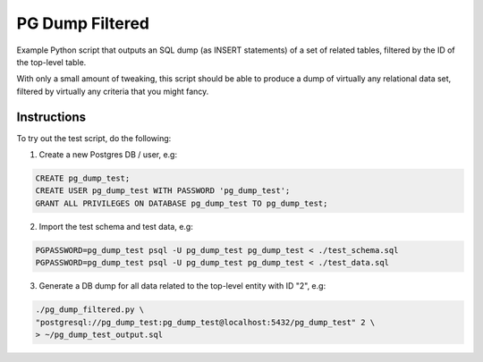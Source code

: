 PG Dump Filtered
================

Example Python script that outputs an SQL dump (as INSERT statements) of a set of related tables, filtered by the ID of the top-level table.

With only a small amount of tweaking, this script should be able to produce a dump of virtually any relational data set, filtered by virtually any criteria that you might fancy.


Instructions
------------

To try out the test script, do the following:

1.  Create a new Postgres DB / user, e.g:

.. code:: sql

    CREATE pg_dump_test;
    CREATE USER pg_dump_test WITH PASSWORD 'pg_dump_test';
    GRANT ALL PRIVILEGES ON DATABASE pg_dump_test TO pg_dump_test;

2.  Import the test schema and test data, e.g:

.. code:: bash

    PGPASSWORD=pg_dump_test psql -U pg_dump_test pg_dump_test < ./test_schema.sql
    PGPASSWORD=pg_dump_test psql -U pg_dump_test pg_dump_test < ./test_data.sql

3.  Generate a DB dump for all data related to the top-level entity with ID "2", e.g:

.. code:: bash

    ./pg_dump_filtered.py \
    "postgresql://pg_dump_test:pg_dump_test@localhost:5432/pg_dump_test" 2 \
    > ~/pg_dump_test_output.sql
